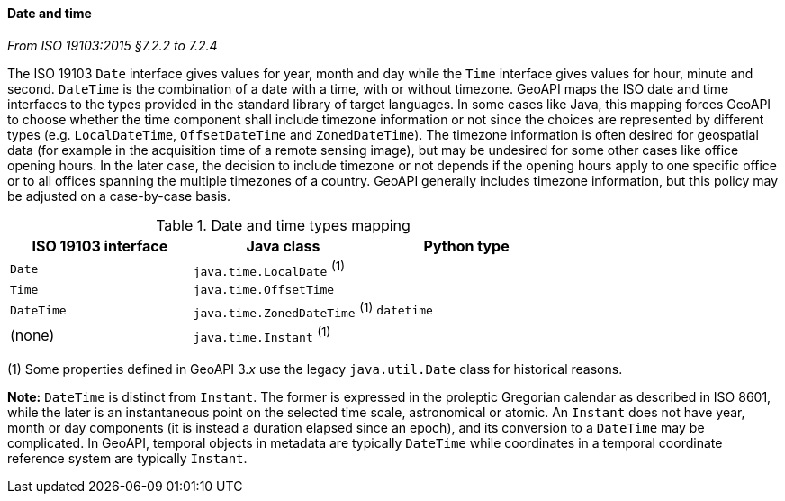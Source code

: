 [[datetime]]
==== Date and time
[.reference]_From ISO 19103:2015 §7.2.2 to 7.2.4_

The ISO 19103 `Date` interface gives values for year, month and day
while the `Time` interface gives values for hour, minute and second.
`DateTime` is the combination of a date with a time, with or without timezone.
GeoAPI maps the ISO date and time interfaces to the types provided in the standard library of target languages.
In some cases like Java, this mapping forces GeoAPI to choose whether the time component shall include timezone
information or not since the choices are represented by different types
(e.g. `LocalDateTime`, `OffsetDateTime` and `ZonedDateTime`).
The timezone information is often desired for geospatial data
(for example in the acquisition time of a remote sensing image),
but may be undesired for some other cases like office opening hours.
In the later case, the decision to include timezone or not depends if the opening hours apply to one specific office
or to all offices spanning the multiple timezones of a country.
GeoAPI generally includes timezone information, but this policy may be adjusted on a case-by-case basis.

.Date and time types mapping
[.compact, options="header"]
|===================================================================
|ISO 19103 interface   |Java class                      |Python type
|`Date`                |`java.time.LocalDate`     ^(1)^ |
|`Time`                |`java.time.OffsetTime`          |
|`DateTime`            |`java.time.ZonedDateTime` ^(1)^ |`datetime`
|(none)                |`java.time.Instant`       ^(1)^ |
|===================================================================

[small]#(1) Some properties defined in GeoAPI 3._x_ use the legacy `java.util.Date` class for historical reasons.# +

*Note:* `DateTime` is distinct from `Instant`.
The former is expressed in the proleptic Gregorian calendar as described in ISO 8601,
while the later is an instantaneous point on the selected time scale, astronomical or atomic.
An `Instant` does not have year, month or day components
(it is instead a duration elapsed since an epoch),
and its conversion to a `DateTime` may be complicated.
In GeoAPI, temporal objects in metadata are typically `DateTime`
while coordinates in a temporal coordinate reference system are typically `Instant`.
